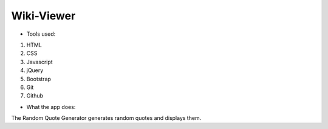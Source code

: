 
Wiki-Viewer
===========

- Tools used:

1. HTML
2. CSS
3. Javascript
4. jQuery
5. Bootstrap
6. Git
7. Github

- What the app does:

The Random Quote Generator generates random quotes and displays them. 
